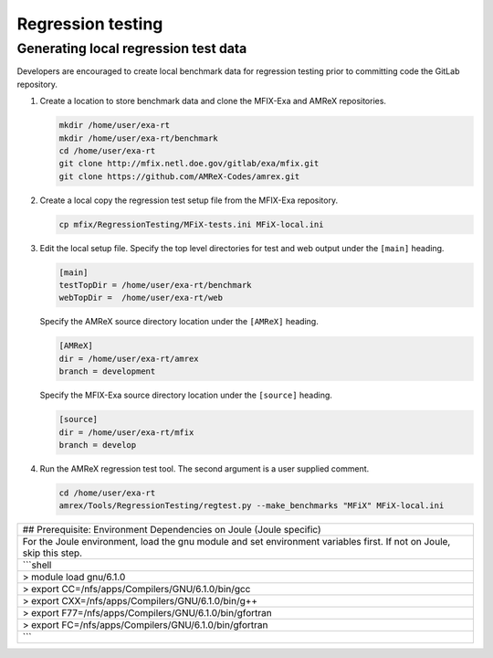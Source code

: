 Regression testing
==================

Generating local regression test data
-------------------------------------

Developers are encouraged to create local benchmark data for regression
testing prior to committing code the GitLab repository.

1. Create a location to store benchmark data and clone the MFIX-Exa and
   AMReX repositories.

   .. code:: shell

       mkdir /home/user/exa-rt
       mkdir /home/user/exa-rt/benchmark
       cd /home/user/exa-rt
       git clone http://mfix.netl.doe.gov/gitlab/exa/mfix.git
       git clone https://github.com/AMReX-Codes/amrex.git

2. Create a local copy the regression test setup file from the MFIX-Exa
   repository.

   .. code:: shell

       cp mfix/RegressionTesting/MFiX-tests.ini MFiX-local.ini

3. Edit the local setup file. Specify the top level directories for test
   and web output under the ``[main]`` heading.

   .. code:: shell

       [main]
       testTopDir = /home/user/exa-rt/benchmark
       webTopDir =  /home/user/exa-rt/web

   Specify the AMReX source directory location under the ``[AMReX]``
   heading.

   .. code:: shell

       [AMReX]
       dir = /home/user/exa-rt/amrex
       branch = development

   Specify the MFIX-Exa source directory location under the ``[source]``
   heading.

   .. code:: shell

       [source]
       dir = /home/user/exa-rt/mfix
       branch = develop

4. Run the AMReX regression test tool. The second argument is a user
   supplied comment.

   .. code:: shell

       cd /home/user/exa-rt
       amrex/Tools/RegressionTesting/regtest.py --make_benchmarks "MFiX" MFiX-local.ini

+------------------------------------------------------------------------------------------------------------------------+
| ## Prerequisite: Environment Dependencies on Joule (Joule specific)                                                    |
+------------------------------------------------------------------------------------------------------------------------+
| For the Joule environment, load the gnu module and set environment variables first. If not on Joule, skip this step.   |
+------------------------------------------------------------------------------------------------------------------------+
| \`\`\`shell                                                                                                            |
+------------------------------------------------------------------------------------------------------------------------+
| > module load gnu/6.1.0                                                                                                |
+------------------------------------------------------------------------------------------------------------------------+
| > export CC=/nfs/apps/Compilers/GNU/6.1.0/bin/gcc                                                                      |
+------------------------------------------------------------------------------------------------------------------------+
| > export CXX=/nfs/apps/Compilers/GNU/6.1.0/bin/g++                                                                     |
+------------------------------------------------------------------------------------------------------------------------+
| > export F77=/nfs/apps/Compilers/GNU/6.1.0/bin/gfortran                                                                |
+------------------------------------------------------------------------------------------------------------------------+
| > export FC=/nfs/apps/Compilers/GNU/6.1.0/bin/gfortran                                                                 |
+------------------------------------------------------------------------------------------------------------------------+
| \`\`\`                                                                                                                 |
+------------------------------------------------------------------------------------------------------------------------+
